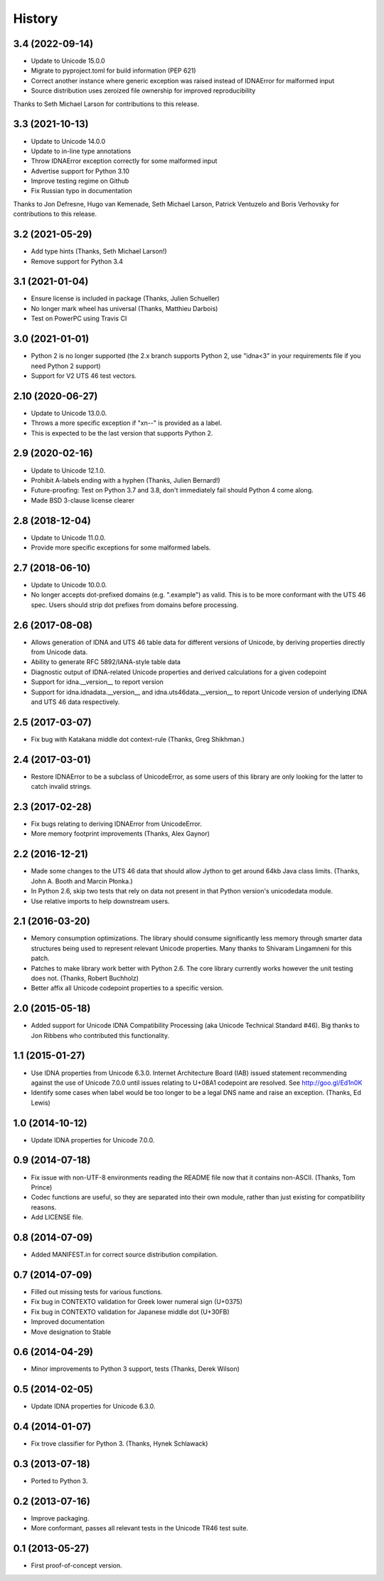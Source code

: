 .. :changelog:

History
-------

3.4 (2022-09-14)
++++++++++++++++

- Update to Unicode 15.0.0
- Migrate to pyproject.toml for build information (PEP 621)
- Correct another instance where generic exception was raised instead of
  IDNAError for malformed input
- Source distribution uses zeroized file ownership for improved
  reproducibility

Thanks to Seth Michael Larson for contributions to this release.

3.3 (2021-10-13)
++++++++++++++++

- Update to Unicode 14.0.0
- Update to in-line type annotations
- Throw IDNAError exception correctly for some malformed input
- Advertise support for Python 3.10
- Improve testing regime on Github
- Fix Russian typo in documentation

Thanks to Jon Defresne, Hugo van Kemenade, Seth Michael Larson,
Patrick Ventuzelo and Boris Verhovsky for contributions to this
release.

3.2 (2021-05-29)
++++++++++++++++

- Add type hints (Thanks, Seth Michael Larson!)
- Remove support for Python 3.4

3.1 (2021-01-04)
++++++++++++++++

- Ensure license is included in package (Thanks, Julien Schueller)
- No longer mark wheel has universal (Thanks, Matthieu Darbois)
- Test on PowerPC using Travis CI

3.0 (2021-01-01)
++++++++++++++++

- Python 2 is no longer supported (the 2.x branch supports Python 2,
  use "idna<3" in your requirements file if you need Python 2 support)
- Support for V2 UTS 46 test vectors.

2.10 (2020-06-27)
+++++++++++++++++

- Update to Unicode 13.0.0.
- Throws a more specific exception if "xn--" is provided as a label.
- This is expected to be the last version that supports Python 2.

2.9 (2020-02-16)
++++++++++++++++

- Update to Unicode 12.1.0.
- Prohibit A-labels ending with a hyphen (Thanks, Julien Bernard!)
- Future-proofing: Test on Python 3.7 and 3.8, don't immediately
  fail should Python 4 come along.
- Made BSD 3-clause license clearer

2.8 (2018-12-04)
++++++++++++++++

- Update to Unicode 11.0.0.
- Provide more specific exceptions for some malformed labels.

2.7 (2018-06-10)
++++++++++++++++

- Update to Unicode 10.0.0.
- No longer accepts dot-prefixed domains (e.g. ".example") as valid.
  This is to be more conformant with the UTS 46 spec. Users should
  strip dot prefixes from domains before processing.

2.6 (2017-08-08)
++++++++++++++++

- Allows generation of IDNA and UTS 46 table data for different
  versions of Unicode, by deriving properties directly from
  Unicode data.
- Ability to generate RFC 5892/IANA-style table data
- Diagnostic output of IDNA-related Unicode properties and
  derived calculations for a given codepoint
- Support for idna.__version__ to report version
- Support for idna.idnadata.__version__ and
  idna.uts46data.__version__ to report Unicode version of
  underlying IDNA and UTS 46 data respectively.

2.5 (2017-03-07)
++++++++++++++++

- Fix bug with Katakana middle dot context-rule (Thanks, Greg
  Shikhman.)

2.4 (2017-03-01)
++++++++++++++++

- Restore IDNAError to be a subclass of UnicodeError, as some users of
  this library are only looking for the latter to catch invalid strings.

2.3 (2017-02-28)
++++++++++++++++

- Fix bugs relating to deriving IDNAError from UnicodeError.
- More memory footprint improvements (Thanks, Alex Gaynor)

2.2 (2016-12-21)
++++++++++++++++

- Made some changes to the UTS 46 data that should allow Jython to get around
  64kb Java class limits. (Thanks, John A. Booth and Marcin Płonka.)
- In Python 2.6, skip two tests that rely on data not present in that
  Python version's unicodedata module.
- Use relative imports to help downstream users.

2.1 (2016-03-20)
++++++++++++++++

- Memory consumption optimizations. The library should consume significantly
  less memory through smarter data structures being used to represent
  relevant Unicode properties. Many thanks to Shivaram Lingamneni for this
  patch.
- Patches to make library work better with Python 2.6. The core library
  currently works however the unit testing does not. (Thanks, Robert
  Buchholz)
- Better affix all Unicode codepoint properties to a specific version.

2.0 (2015-05-18)
++++++++++++++++

- Added support for Unicode IDNA Compatibility Processing (aka Unicode
  Technical Standard #46). Big thanks to Jon Ribbens who contributed this
  functionality.

1.1 (2015-01-27)
++++++++++++++++

- Use IDNA properties from Unicode 6.3.0. Internet Architecture Board (IAB)
  issued statement recommending against the use of Unicode 7.0.0 until
  issues relating to U+08A1 codepoint are resolved. See http://goo.gl/Ed1n0K
- Identify some cases when label would be too longer to be a legal DNS name
  and raise an exception. (Thanks, Ed Lewis)

1.0 (2014-10-12)
++++++++++++++++

- Update IDNA properties for Unicode 7.0.0.

0.9 (2014-07-18)
++++++++++++++++

- Fix issue with non-UTF-8 environments reading the README file
  now that it contains non-ASCII. (Thanks, Tom Prince)
- Codec functions are useful, so they are separated into their own
  module, rather than just existing for compatibility reasons.
- Add LICENSE file.

0.8 (2014-07-09)
++++++++++++++++

- Added MANIFEST.in for correct source distribution compilation.

0.7 (2014-07-09)
++++++++++++++++

- Filled out missing tests for various functions.
- Fix bug in CONTEXTO validation for Greek lower numeral sign (U+0375)
- Fix bug in CONTEXTO validation for Japanese middle dot (U+30FB)
- Improved documentation
- Move designation to Stable

0.6 (2014-04-29)
++++++++++++++++

- Minor improvements to Python 3 support, tests (Thanks, Derek Wilson)

0.5 (2014-02-05)
++++++++++++++++

- Update IDNA properties for Unicode 6.3.0.

0.4 (2014-01-07)
++++++++++++++++

- Fix trove classifier for Python 3. (Thanks, Hynek Schlawack)

0.3 (2013-07-18)
++++++++++++++++

- Ported to Python 3.

0.2 (2013-07-16)
++++++++++++++++

- Improve packaging.
- More conformant, passes all relevant tests in the Unicode TR46 test suite.

0.1 (2013-05-27)
++++++++++++++++

- First proof-of-concept version.
